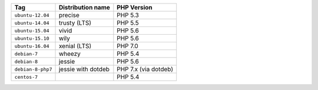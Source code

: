 ====================== ========================== ===============
Tag                    Distribution name          PHP Version
====================== ========================== ===============
``ubuntu-12.04``       precise                    PHP 5.3
``ubuntu-14.04``       trusty (LTS)               PHP 5.5
``ubuntu-15.04``       vivid                      PHP 5.6
``ubuntu-15.10``       wily                       PHP 5.6
``ubuntu-16.04``       xenial (LTS)               PHP 7.0
``debian-7``           wheezy                     PHP 5.4
``debian-8``           jessie                     PHP 5.6
``debian-8-php7``      jessie with dotdeb         PHP 7.x (via dotdeb)
``centos-7``                                      PHP 5.4
====================== ========================== ===============
